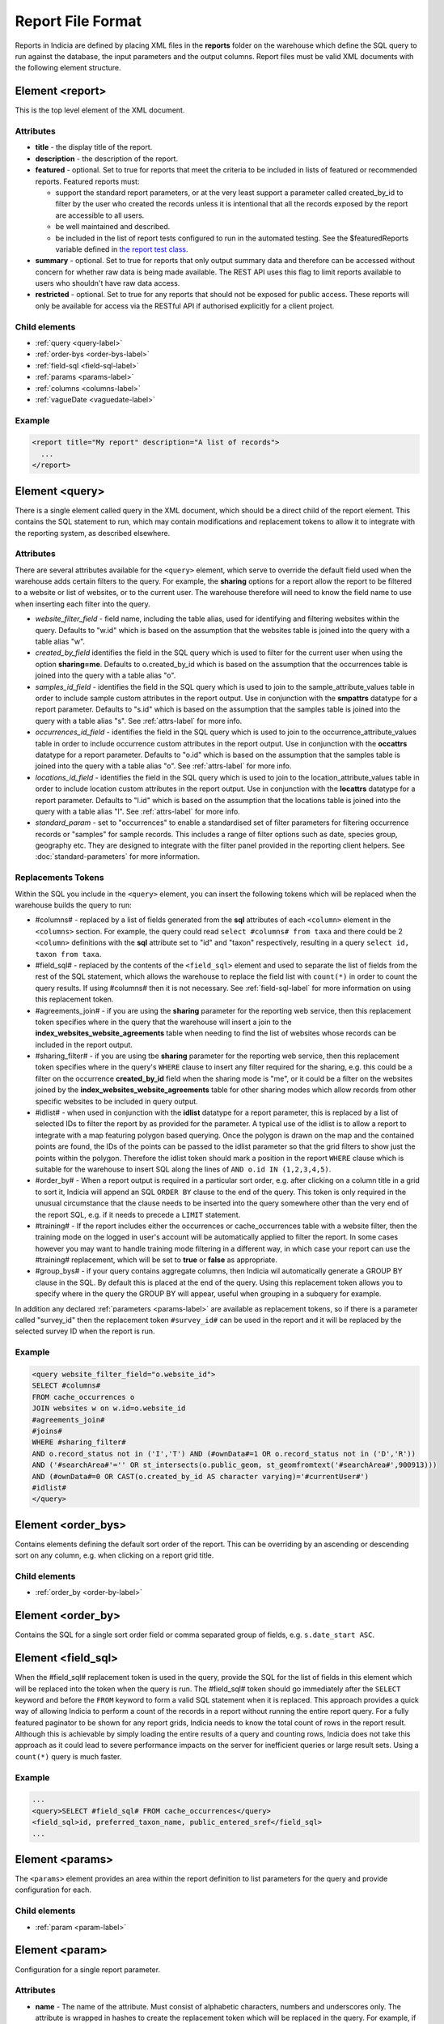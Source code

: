 Report File Format
==================

.. seealso::

  :doc:`tutorial-writing-a-report/index`

.. only:: developer

  We've included the full specification of the report file format here for your
  reference, but don't worry, you are not expected to work through and learn all
  of this during the developer training course!

Reports in Indicia are defined by placing XML files in the **reports** folder on
the warehouse which define the SQL query to run against the database, the
input parameters and the output columns. Report files must be valid XML
documents with the following element structure.

Element <report>
----------------

This is the top level element of the XML document.

Attributes
^^^^^^^^^^

* **title** - the display title of the report.
* **description** - the description of the report.
* **featured** - optional. Set to true for reports that meet the criteria to be
  included in lists of featured or recommended reports. Featured reports must:

  * support the standard report parameters, or at the very least support
    a parameter called created_by_id to filter by the user who created the
    records unless it is intentional that all the records exposed by the report
    are accessible to all users.
  * be well maintained and described.
  * be included in the list of report tests configured to run in the automated testing.
    See the $featuredReports variable defined in `the report test class
    <https://github.com/Indicia-Team/warehouse/blob/master/modules/indicia_svc_data/tests/controllers/services/reportTest.php>`_.

* **summary** - optional. Set to true for reports that only output summary data and
  therefore can be accessed without concern for whether raw data is being made available.
  The REST API uses this flag to limit reports available to users who shouldn't have raw
  data access.
* **restricted** - optional. Set to true for any reports that should not be exposed for
  public access. These reports will only be available for access via the RESTful API
  if authorised explicitly for a client project.

Child elements
^^^^^^^^^^^^^^

* :ref:`query <query-label>`
* :ref:`order-bys <order-bys-label>`
* :ref:`field-sql <field-sql-label>`
* :ref:`params <params-label>`
* :ref:`columns <columns-label>`
* :ref:`vagueDate <vaguedate-label>`

Example
^^^^^^^

.. code-block:: xml

  <report title="My report" description="A list of records">
    ...
  </report>

.. _query-label:

Element <query>
---------------

There is a single element called query in the XML document, which should be a
direct child of the report element. This contains the SQL statement to run,
which may contain modifications and replacement tokens to allow it to integrate
with the reporting system, as described elsewhere.

Attributes
^^^^^^^^^^

There are several attributes available for the ``<query>`` element, which serve
to override the default field used when the warehouse adds certain filters to
the query. For example, the **sharing** options for a report allow the report to
be filtered to a website or list of websites, or to the current user. The
warehouse therefore will need to know the field name to use when inserting each
filter into the query.

* *website_filter_field* - field name, including the table alias, used for
  identifying and filtering websites within the query. Defaults to "w.id" which
  is based on the assumption that the websites table is joined into the query
  with a table alias "w".
* *created_by_field* identifies the field in the SQL query which is used to
  filter for the current user when using the option **sharing=me**. Defaults
  to o.created_by_id which is based on the assumption that the occurrences table
  is joined into the query with a table alias "o".
* *samples_id_field* - identifies the field in the SQL query which is used to
  join to the sample_attribute_values table in order to include sample custom
  attributes in the report output. Use in conjunction with the **smpattrs**
  datatype for a report parameter. Defaults to "s.id" which is based on the
  assumption that the samples table is joined into the query with a table alias
  "s". See :ref:`attrs-label` for more info.
* *occurrences_id_field* - identifies the field in the SQL query which is used to
  join to the occurrence_attribute_values table in order to include occurrence
  custom attributes in the report output. Use in conjunction with the
  **occattrs** datatype for a report parameter. Defaults to "o.id" which is
  based on the assumption that the samples table is joined into the query with a
  table alias "o". See :ref:`attrs-label` for more info.
* *locations_id_field* - identifies the field in the SQL query which is used to
  join to the location_attribute_values table in order to include location
  custom attributes in the report output. Use in conjunction with the
  **locattrs** datatype for a report parameter. Defaults to "l.id" which is
  based on the assumption that the locations table is joined into the query with
  a table alias "l". See :ref:`attrs-label` for more info.
* *standard_param* - set to "occurrences" to enable a standardised set of filter parameters
  for filtering occurrence records or "samples" for sample records. This includes a range
  of filter options such as date, species group, geography etc. They are designed to
  integrate with the filter panel provided in the reporting client helpers. See
  :doc:`standard-parameters` for more information.

Replacements Tokens
^^^^^^^^^^^^^^^^^^^

Within the SQL you include in the ``<query>`` element, you can insert the
following tokens which will be replaced when the warehouse builds the query to
run:

* #columns# - replaced by a list of fields generated from the **sql** attributes
  of each ``<column>`` element in the ``<columns>`` section. For example, the
  query could read ``select #columns# from taxa`` and there could be 2
  ``<column>`` definitions with the **sql** attribute set to "id" and "taxon"
  respectively, resulting in a query ``select id, taxon from taxa``.
* #field_sql# - replaced by the contents of the ``<field_sql>`` element and used
  to separate the list of fields from the rest of the SQL statement, which
  allows the warehouse to replace the field list with ``count(*)`` in order to
  count the query results. If using #columns# then it is not necessary. See
  :ref:`field-sql-label` for more information on using this replacement token.
* #agreements_join# - if you are using the **sharing** parameter for the
  reporting web service, then this replacement token specifies where in the
  query that the warehouse will insert a join to the
  **index_websites_website_agreements** table when needing to find the list of
  websites whose records can be included in the report output.
* #sharing_filter# - if you are using tbe **sharing** parameter for the
  reporting web service, then this replacement token specifies where in the
  query's ``WHERE`` clause to insert any filter required for the sharing, e.g.
  this could be a filter on the occurrence **created_by_id** field when the
  sharing mode is "me", or it could be a filter on the websites joined by the
  **index_websites_website_agreements** table for other sharing modes which
  allow records from other specific websites to be included in query output.
* #idlist# - when used in conjunction with the **idlist** datatype for a report
  parameter, this is replaced by a list of selected IDs to filter the report by
  as provided for the parameter. A typical use of the idlist is to allow a
  report to integrate with a map featuring polygon based querying. Once the
  polygon is drawn on the map and the contained points are found, the IDs of the
  points can be passed to the idlist parameter so that the grid filters to show
  just the points within the polygon. Therefore the idlist token should mark a
  position in the report ``WHERE`` clause which is suitable for the warehouse
  to insert SQL along the lines of ``AND o.id IN (1,2,3,4,5)``.
* #order_by# - When a report output is required in a particular sort order, e.g.
  after clicking on a column title in a grid to sort it, Indicia will append an
  SQL ``ORDER BY`` clause to the end of the query. This token is only required
  in the unusual circumstance that the clause needs to be inserted into the
  query somewhere other than the very end of the report SQL, e.g. if it needs
  to precede a ``LIMIT`` statement.
* #training# - If the report includes either the occurrences or cache_occurrences table
  with a website filter, then the training mode on the logged in user's account will be
  automatically applied to filter the report. In some cases however you may want to handle
  training mode filtering in a different way, in which case your report can use the
  #training# replacement, which will be set to **true** or **false** as appropriate.
* #group_bys# - if your query contains aggregate columns, then Indicia wil automatically
  generate a GROUP BY clause in the SQL. By default this is placed at the end of the
  query. Using this replacement token allows you to specify where in the query the
  GROUP BY will appear, useful when grouping in a subquery for example.

In addition any declared :ref:`parameters <params-label>` are available as
replacement tokens, so if there is a parameter called "survey_id" then the
replacement token ``#survey_id#`` can be used in the report and it will be
replaced by the selected survey ID when the report is run.

Example
^^^^^^^

.. code-block:: xml

  <query website_filter_field="o.website_id">
  SELECT #columns#
  FROM cache_occurrences o
  JOIN websites w on w.id=o.website_id
  #agreements_join#
  #joins#
  WHERE #sharing_filter#
  AND o.record_status not in ('I','T') AND (#ownData#=1 OR o.record_status not in ('D','R'))
  AND ('#searchArea#'='' OR st_intersects(o.public_geom, st_geomfromtext('#searchArea#',900913)))
  AND (#ownData#=0 OR CAST(o.created_by_id AS character varying)='#currentUser#')
  #idlist#
  </query>

.. _order-bys-label:

Element <order_bys>
-------------------

Contains elements defining the default sort order of the report. This can be
overriding by an ascending or descending sort on any column, e.g. when clicking
on a report grid title.

Child elements
^^^^^^^^^^^^^^

* :ref:`order_by <order-by-label>`

.. _order-by-label:

Element <order_by>
------------------

Contains the SQL for a single sort order field or comma separated group of
fields, e.g. ``s.date_start ASC``.


.. _field-sql-label:

Element <field_sql>
-------------------

When the #field_sql# replacement token is used in the query, provide the SQL for
the list of fields in this element which will be replaced into the token when
the query is run. The #field_sql# token should go immediately after the
``SELECT`` keyword and before the ``FROM`` keyword to form a valid SQL statement
when it is replaced. This approach provides a quick way of allowing Indicia to
perform a count of the records in a report without running the entire report
query. For a fully featured paginator to be shown for any report grids, Indicia
needs to know the total count of rows in the report result. Although this is
achievable by simply loading the entire results of a query and counting rows,
Indicia does not take this approach as it could lead to severe performance
impacts on the server for inefficient queries or large result sets. Using a
``count(*)``  query is much faster.

Example
^^^^^^^

.. code-block:: xml

  ...
  <query>SELECT #field_sql# FROM cache_occurrences</query>
  <field_sql>id, preferred_taxon_name, public_entered_sref</field_sql>
  ...

.. _params-label:

Element <params>
----------------

The ``<params>`` element provides an area within the report definition to list
parameters for the query and provide configuration for each.

Child elements
^^^^^^^^^^^^^^

* :ref:`param <param-label>`

.. _param-label:

Element <param>
---------------

Configuration for a single report parameter.

Attributes
^^^^^^^^^^

* **name** -
  The name of the attribute. Must consist of alphabetic characters,
  numbers and underscores only. The attribute is wrapped in hashes to create the
  replacement token which will be replaced in the query. For example, if

  * a parameter named "startdate" is passed a value 01/10/2012 when the report
    is run
  * the report include a clause ``WHERE date>'#startdate#'`` in the SQL

  then the clause would be replaced when the report is run to form the SQL
  ``WHERE date>'01/10/2012'``.
* **display** -
  The text used to label the parameter in the input parameters form displayed to
  the user before running the report.
* **description** -
  Gives a further description displayed alongside the parameter in the form.
* **datatype** -
  Used in determining the type of control to show when requesting the parameter.
  Currently, the core module report interface supports datatypes 'text', 'text[]',
  'integer', 'integer[]', 'lookup', 'date', 'geometry', 'polygon', 'line', 'point', 'idlist',
  'smpattrs', 'occattrs', 'locattrs'. All other values default to text. Date
  will show a datepicker control. Lookup will show a select box. Geometry,
  Polygon, Line and Point all require a map for the user to draw the input
  parameter shape onto. Finally, idlist, smpattrs, occattrs and locattrs are
  special datatypes that are described in the section :ref:`attrs-label`. When
  viewing the parameters form in the Warehouse interface, the contents of the
  lookup are populated using the query in the query attribute. When using the
  report_grid control in the data_entry_helper class, the contents of the lookup
  are populated using the population_call attribute. Alternatively a fixed set
  of values can be specified by using the lookup_values attribute.
  Note that the datatypes with [] appended indicate cases where a list of comma
  separated values is provided to use in an SQL IN clause, allowing the system
  to sanitise individual list elements.
* **query** -
  Used to provide an SQL query used to populate the select box for
  lookup parameters. The query should return 2 fields, the key and display
  value. This only works on the warehouse and does not work for reports run from
  client websites, since they cannot directly issue SQL queries, so it is
  recommended that you use the **population_call** attribute instead.
* **population_call** -
  Allows report parameter forms on client websites to populate the select boxes
  shown in the report's input parameters form. The format of the value specified
  for this attribute should be either of the following, replacing the values in
  <> as appropriate:

  * direct:<table name>:<value field>:<caption field>
  * report:<report name>:<value field>:<caption field>
  * autocomplete:species

  The first part of the value is set to direct or report to indicate loading data from a
  table or report respectively. This is followed by the table name or report name
  (including path), then the name of the field which provides the underlying parameter
  value to pass into the report, then finally the name of the field which provides the
  caption to display to the user for this value in the drop down. Examples include
  "direct:survey:id:title" or "report:my_reports/taxon_groups:id:title" where
  `my_reports/taxon_groups.xml` is a report which must return fields named id and title.
  You can optionally append an additional colon, then a list of report parameters, comma-
  separate in form `param=value`.

  Use the `autocomplete:species` value in population_call to invoke a species autocomplete
  control for the parameter.

* **lookup_values** -
  Allows specification of a fixed list of values for a parameter with the lookup
  datatype. This is an alternative to using population_call to populate the
  select box in the parameters input form from the database. Specify each entry
  as key:value with commas between them, for example "all:All,C:Complete,S:Sent
  for verification,V:Verified".
* **linked_to** -
  Available only for select parameters and allows another select to be specified
  as the parent. In this case, the values in this select are filtered using the
  value in the parent select. For example, a select for survey might be linked
  to a select for website, meaning that selecting a website repopulates the list
  of available surveys.
* **linked_filter_field** -
  Applies when using **linked_to**, and allows the filtered field in the entity
  accessed by the population_call to be specified. In the above example of a
  survey lookup linked to a website lookup, the survey lookup would specify this
  as website_id.
* **emptyvalue** -
  Allows a special value to be used when the parameter is left
  blank by the user. As an example, take an integer parameter, with SQL syntax
  WHERE id=#id#. If the user leaves this parameter blank, then invalid SQL is
  generated (WHERE id=). But, if emptyvalue='0' is specified in the parameter
  definition, then the SQL generated will be WHERE id=0, which is valid and in
  most cases will return no records. Consider replacing the SQL with ``WHERE
  (id=#id# OR #id#=0)`` to create a filter that will return all records when
  left blank.
* **default** -
  A parameter with a default value
* **fieldname** -
  Use in conjunction with the **idlist** datatype. For more information see
  :ref:`idlist-label`
* **alias** -
  Use in conjunction with the **idlist** datatype. For more information see
  :ref:`idlist-label`
* **preprocess** -
  Sometimes it is more efficient to pre-process a parameter value using an SQL statement
  than to try to perform the required processing within the single report query. An
  example is when filtering a report by taxon hierarchy if the passed in parameter is a
  higher taxon such as a family or order. The preprocess query can convert the input
  parameter to a list of keys or IDs corresponding to all the species within the input
  taxon and feed that list into the report. The original value can still be accessed
  within the main query by adding -unprocessed to the parameter name, for example for a
  parameter called "higher_taxon" the processed list of species would be replaced for a
  token called #higher_taxon# and the unprocessed original parameter would be available
  in #higher_taxon-unprocessed#. The preprocess value can contain one of the following:

  * A single SQL statement which has the parameter name as a token (surrounded by #
    characters) which will be replaced by the original parameter value, plus optionally
    #website_ids# and #master_list_id# tokens which will be replaced as appropriate. The
    query should return a string which will be replaced into the parameter's SQL,
    replacing the token with the same name as the parameter.
  * An array of several SQL statements, keyed by the name of the token which should be
    replaced in the parameter's SQL. For example, the taxa_taxon_list_list parameter
    uses 2 preprocess queries, one to convert the input taxa_taxon_list_ids into
    taxon_meaning_ids (which can be used to easily search the taxon hierarchy), plus a
    second which identifies the taxon_group_ids. Providing a list of taxon_meaning_ids
    as well as a list of taxon_group_ids gives the query planner a better chance to use
    indexes when optimising the query, since the taxon_group_ids is likely to be a much
    simpler case with a smaller list of IDs.

.. _idlist-label:

More information on the idlist datatype
^^^^^^^^^^^^^^^^^^^^^^^^^^^^^^^^^^^^^^^

The **idlist** is a special datatype that will not add a control to the input
form. Instead it provides a hidden input in the form which other code on the
page can use to filter the report. An example of the use of this field is when
using the report_map control linked with a report_grid so that clicking on the
map passes a comma separated list of occurrence IDs into the hidden input, then
reloads the report grid. In order for this to work it is necessary to provide 2
additional attributes of the parameter alongside the datatype="idlist". These
are **fieldname** which defines the name of the field in the SQL (including
table alias if necessary) and **alias** which is the aliased fieldname that is
output by the query. The former is used when constructing the SQL report query,
the latter is used when retrieving the ids to filter against from the report
output. So, in a simplified report example which includes this SQL:

.. code-block:: sql

  SELECT o.id as occurrence_id FROM occurrences
  WHERE o.deleted=false
  #idlist#

you would expect a parameter defined like:

.. code-block:: xml

  <param name="idlist" display="List of IDs"
      description="Comma separated list of occurrence IDs to filter to."
      datatype="idlist" fieldname="o.id" alias="occurrence_id" />

Parameters which require additional filters in the WHERE section
^^^^^^^^^^^^^^^^^^^^^^^^^^^^^^^^^^^^^^^^^^^^^^^^^^^^^^^^^^^^^^^^

If a query should have a filter in the WHERE section only if one of the parameters is
specified or has a certain value, you can add a ``<where>`` element to the ``<param>``.
For example, a filter on taxon group could include the filter SQL only when a taxon
group has been specified.

.. code-block:: xml

  <param name='taxon_groups' display='Taxon Groups'
      description='Comma separated list of taxon group IDs to filter the report by, if
      any'>
    <where>
      o.taxon_group_id in (#taxon_groups#)
    </where>
  </param>

It is also possible to qualify the filter, by specifying attributes **operator**
and **value**. The operator must be set to equal or notequal and the value
should then be set to define a condition on when this filter is applied to the report
SQL. In this example, a taxon groups preferences parameter is only applied to the report
if the ownGroups param is checked.

.. code-block:: xml

  <param name="taxon_groups" display="Taxon Groups"
      description="Comma separated list of taxon group IDs to filter the report by, if
      any"/>
  <param name="ownGroups"
    <where operator="equal" value="true">
      o.taxon_group_id in (#taxon_groups#)
    </where>
  </param>

Parameters which require additional joins
^^^^^^^^^^^^^^^^^^^^^^^^^^^^^^^^^^^^^^^^^

Sometimes, a query join is required in a report only when a parameter has a
value, or has a certain value. Including the join in the report at all times
would normally reduce performance of the report even when the join was not
necessary. For example, a parameter filtering on the record's survey title might
require a join to the surveys table which would not otherwise be required. In
this case, specify a child element of the parameter called ``<join>`` which
contains the join SQL, and ensure that the query contains the ``#joins#`` tag so
that the pre-processor knows where to insert the join. The following example is
from a verification report which only includes a join to the locations table if
the expert's region of expertise is specified:

.. code-block:: xml

  <param name='expertise_location' display='Location of Expertise'
      description='Provide the location in which your expertise applies'
      datatype='lookup' population_call='direct:location:id:name'>
    <join>
      JOIN locations lexpert ON st_intersects(lexpert.boundary_geom, s.geom)
        AND lexpert.id=#expertise_location#
    </join>
  </param>

It is also possible to qualify the join, by specifying attributes **operator**
and **value**. The operator must be set to equal or notequal and the value
should then be set to define a filter on when this join is applied to the report
SQL.

.. _attrs-label:

Optional custom attributes
^^^^^^^^^^^^^^^^^^^^^^^^^^

The parameter datatypes *smpattrs*, *occattrs* and *locattrs* are special types
used to allow the input of a comma separated list of custom attributes to be
added to the report output. Attributes can be sample attributes, occurrence
attributes and location attributes respectively and can be provided either by
specifying the attribute caption or ID in the comma separated list. A third option is to
specify a hash followed by the key of a system function in which case the appropriate
attributes for that system function will be automatically pulled into the report. For
example you might include the sex, stage and identifier of a record by referring to the
system functions of the columns as ::

  smpattrs=#sex,#stage,#det_full_name

To use parameters of these types it is necessary to fulfill several requirements in the
way your report is specified:

#. The report must use the *field_sql* element to separate the field list from
   the SQL statement, so that additional fields can be added to the list as
   required.
#. The report query must contain a tag *#joins#* in the SQL in a position where
   additional joins can be inserted.
#. The query must include a table which contains the ID attribute that the
   attribute values are linked to, for example the sample ID, occurrence ID or
   location ID.
#. If the ID fields can be referred to in the SQL using *s.id*, *o.id* and
   *l.id* then no further changes are required. You can override these defaults,
   for example if you have a query listing occurrences which does not join in the
   samples table but need to be able to add sample attribute values. In this
   case, the query element needs an attribute *samples_id_field* which
   identifies the field reference that can be used in the SQL to join to the
   sample, in this case *o.sample_id*.

You can also use the output column as if it were a normally declared column in
your report. This lets you specify the column details in the report_grid options
to show or hide a column, set the caption etc, or to specify the column in the
extraParams in order to filter for a specific column value. To do this you need
to work out the name of the custom attribute's report column. This will be of
the pattern *attr_(location|sample|occurrence)_(ref)*, where ref is the
attribute's ID or caption depending on how you requested the attribute
originally, with the caption being converted to lowercase and all
non-alphanumeric characters converted to underscores. There is also a second
hidden column added called *attr_id_(location|sample|occurrence)_(ref)* which
contains the attribute value table's ID useful if you need to identify which
record to update to change the data underlying the report. For example, if a
sample attribute has ID 4 and caption "CMS User ID" then you can request this in
either of the following ways:

==============================  =======================  =====================================
Parameter request for smpattrs  Output column name       sample_attribute_value.id column name
==============================  =======================  =====================================
4	                              attr_location_4	         attr_id_location_4
CMS User ID                     attr_sample_cms_user_id  attr_id_location_cms_user_id
==============================  =======================  =====================================

For system function references, there is just a single column called attr followed by an
underscore then the key of the system function, e.g. attr_det_full_name.

.. _columns-label:

Element <columns>
-----------------

The ``<columns>`` element provides an area within the report definition to list
output columns and provide configuration for each column. A report which lists
the columns directly in the ``<query>`` element's SQL statement does not need
to specify the columns here to work, although the flexibility of the report is
greatly increased if columns are specified.

Child elements
^^^^^^^^^^^^^^

* :ref:`column <column-label>`

.. _column-label:

Element <column>
----------------

Provides the definition of a single output column for the report query.

Attributes
^^^^^^^^^^

* **name**
  Should match the name used in the query:

  * ``SELECT foo FROM websites`` should have name *foo*
  * ``SELECT bar AS baz FROM websites`` should have name *baz* (not *bar*)
  * ``SELECT w.foo FROM websites`` should have name foo, not w.foo, though where
    there is ambiguity renaming your columns with 'AS' is the recommended
    solution. Failing to match this correctly may leave phantom columns in the
    report.

* **display**
  Will be displayed as the column header.
* **style**
  Provides CSS which will be applied to the column of the output HTML table
  (though not the header).
* **class**
  Defines a css class that will be applied to the body cells in the column.
  For example, in a species column you can specify "sci binomial" to define that
  this is the name part of the row. This can then be detected as a `Species
  Microformat <http://microformats.org/wiki/species>`_.
* **visible** can be set to false to hide a column.
* **img** can be set to true for a field that contains the filename of an image
  uploaded to the Warehouse. This will then be replaced by a thumbnail of the
  image, with support for FancyBox image popups to show the full image size.
  Multiple images can be comma separated in the field output to output mutiple
  thumbnails.
* **mappable** can be set to true to declare a column which can then be output
  using the ``report_helper`` class' ``report_map`` method. The column must
  output a `WKT <http://en.wikipedia.org/wiki/Well-known_text>`_ definition of
  the geometry to be mapped, e.g. the column definition in the SQL might be
  ``st_astext(geom)``.
* **orderby** can be set to the name of another column in the report (including
  hidden columns) when a column that is logically selected for sorting
  physically uses another column to provide the sort order. For example terms in
  Indicia termlists support a sort_order field which gives an optional non-
  alphabetical sort order for the list of terms (good, better, best is an
  example of a non-alphabetical but logical sort order). By specifying
  ``orderby="sort_order"`` for the term column, this causes the logical rather
  than alphabetical sort to be used when clicking on this column's header.
* **datatype** can be used to declare the datatype of a column to enable column
  filtering in the grid. Set to one of text, species, date, integer or float. When set,
  a text box is shown at the top of the column into which the user can type
  filters. Note that the species datatype is a variant of text which removes subgenera and
  spaces from the search text to make it more tolerant.
* **aggregate**
  Described in the section :ref:`declaring-column-sql-label` below.
* **distincton**
  Described in the section :ref:`declaring-column-sql-label` below.
* **in_count**
  Described in the section :ref:`declaring-column-sql-label` below.
* **on_demand** can be set to true to mark a column which does not need to be included in
  the results set, but can be used in the report filter on demand. A good example of the
  use of this is when a report grid and a report map are on the same page and
  synchronised. The report grid allows column based filtering, but the report used to
  populate the map must be as efficient as possible and therefore should only return the
  geometry related data. The filterable grid columns can be included in the map report so
  that the map report can have the exact same filter applied when the grid is filtered
  without impacting on the performance of the map load.
* **internal_sql**
* **term** can be populated with the URL of a term defined in a known schema, for example
  set to http://rs.tdwg.org/dwc/terms/individualCount to link a column to the Darwin core
  individualCount attribute.
* **template** provides an HTML template to put the column information in. It is not limited
  to the column tag it is hosted in and so can use the information from all the columns in
  the report. Format is ``{column name}``. The simpliest form showing the column value looks

  .. code-block:: xml

    <column name="id" template="{id}" />

  from there it could be extened to include some text, in this case the percentage sign

  .. code-block:: xml

    <column name="percent" template="{percent}%" />

  or using an HTML temlpate, where < and > are replaced with &lt; and &gt; respectively,
  make the text bold

  .. code-block:: xml

    <column name="percent" template="&lt;b&gt; {id} &lt;/b&gt;" />

  it could even enhance the functionality by adding some JS code, like here

  .. code-block:: xml

    <column name="id" template="&lt;a href='#' onclick='alert({percent})' &gt; {id} &lt;/a&gt;"  />

* **feature_style** can be used when there is a mappable column on the report,
  to define a column which provides the value for one of the map styling
  parameters supported in OpenLayers. Supported options include **strokeColor**
  (a CSS colour specification, e.g. '#00FF00'), **strokeOpacity** (a number from
  0 to 1), **strokeWidth** (number of pixels wide to draw the perimeter line),
  **strokeDashStyle** (dot, dash, dashdot, longdash, longdashdot or solid),
  **fillColor** (as strokeColor), fillOpacity (as strokeOpacity) graphicZIndex (higher
  number draws on top of lower number). For example, a report could vary the opacity of
  output grid references on the map according to size by including this column in the SQL:

  .. code-block:: sql

    length(s.entered_sref) / 24.0 as fillopacity,

  This column then has a definition:

  .. code-block:: xml

    <column name='fillopacity' visible='false' feature_style="fillOpacity"  />

.. _declaring-column-sql-label:

Declaring SQL for each column
^^^^^^^^^^^^^^^^^^^^^^^^^^^^^

There are certain limitations to what the Indicia reporting engine can do with
the columns SQL all defined in a single block, either in the query or using the
``<field_sql>`` element. For example, any query with aggregate functions in it
cannot return an accurate record count for the grid paginator. Consider the
following query:

.. code-block:: sql

  select l.id, l.name, count(s.id) as sample_count
  from locations l
  join samples s on s.location_id=l.id
  group by l.id, l.name

This returns a list of locations with their sample counts. If we use the
``<field_sql>`` approach, then Indicia will run a select count(*) query to get
the count of records for the paginator, since this will return the count of
sample records not the count of locations. To get round these restrictions, you
can define the SQL for each field in the ``<column>`` definition using an
attribute called ``sql`` then specify a replacement in the SQL statement
*#columns#*. You don’t need to define each field’s alias as the column name will
be used for that (since they must be the same). You can also define attributes
aggregate (set to true for columns that define an aggregate function so they can
be skipped in the count query), distincton (set to true for any columns that you
don’t want to duplicate ever) and in_count (set to true if the column should be
included in the count query, which defaults to true for distincton columns but
false otherwise). To illustrate these points, here is the SQL and column list
for the above query:

.. code-block:: xml

  <query>
  select #columns#
  from locations l
  join samples s on s.location_id=l.id
  group by l.id, l.name
  </query>
  <columns>
  <column name="id" sql="l.id" />
  <column name="name" sql="l.name " />
  <column name="sample_count" sql="count(s.id)" aggregate="true" />
  </columns>

By marking the aggregate column, then Indicia is able to correctly count the
distinct non-aggregate values enabling the pager for a report grid to know the
correct number of pages. To illustrate the use of distincton, consider writing a
query which returns a list of locations plus a sample date, where you don’t
actually care which sample date is returned (you just want to know that it has
been sampled). Here's the query to do this:

.. code-block:: sql

  select distinct on (l.id) l.id, l.name, s.date_start
  from locations l
  join samples s on s.location_id=l.id

Here's how you could represent that in report XML:

.. code-block:: xml

  <sql>
  select #columns#
  from locations l
  join samples s on s.location_id=l.id
  </sql>
  <columns>
  <column name="id" sql="l.id" distincton="true" />
  <column name="name" sql="l.name " />
  <column name="date" sql="s.date_start" />
  </columns>

Note that the **distincton** support was added for Indicia 0.8 and is not
available in earlier versions.

.. _vaguedate-label:

Element <vagueDate>
-------------------

By default, vague dates provided as a **date_start**, **date_end** and
**date_type** field in the report output columns are processed to result in a
single **date** column containing the vague date as a readable string. It is
possible to override this behaviour and leave the original columns in place, by
adding the following element to the ``<report>`` element in the xml:

.. code-block:: xml

  <vagueDate enableProcessing="false" />

When vague date processing is enabled, as an example your query might output the
following table:

=================  ===============  ================
sample_date_start  sample_date_end  sample_date_type
=================  ===============  ================
2011-12-14	       2011-12-14	      D
2010-01-01	       2011-12-31	      Y
=================  ===============  ================

This would be output as:

===================  =================  ==================  ===========
*sample_date_start*  *sample_date_end*  *sample_date_type*  sample_date
===================  =================  ==================  ===========
2011-12-14           2011-12-14         D                   14/12/2011
2010-01-01           2010-12-31         Y                   2010
===================  =================  ==================  ===========

Note that the columns with titles in italics are not visible in the output grid,
though the data is returned in the dataset so is accessible.

Standard Report Parameters
--------------------------

The standard parameters feature built into Indicia's reporting engine provides a flexible
common set of reporting parameters that can be applied to any report that runs against the
cache_occurrences_functional table or cache_samples_functional. More information is
provided in :doc:`the next section <standard-parameters>`.
